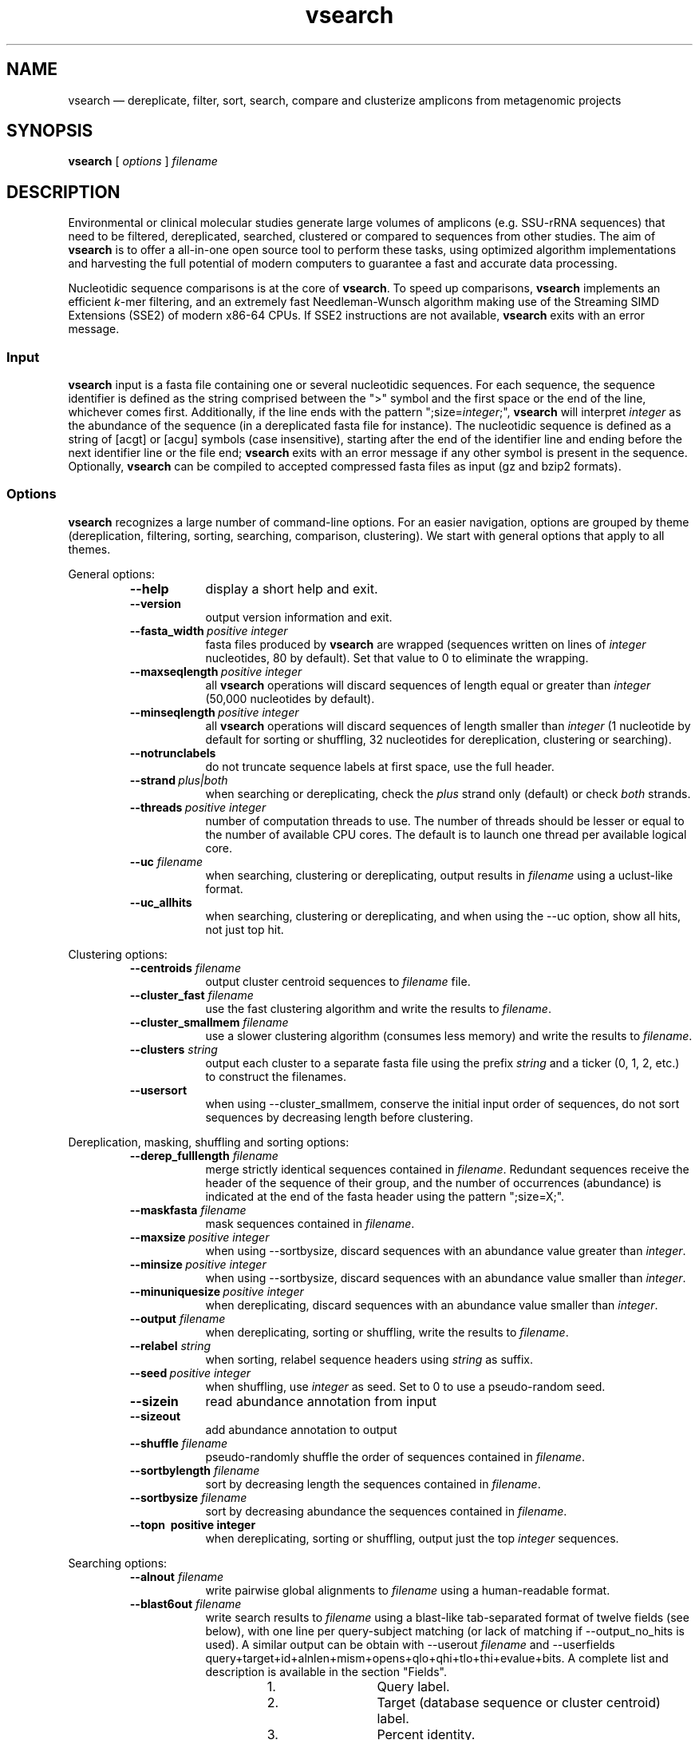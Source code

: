 .\" ============================================================================
.TH vsearch 1 "October 17, 2014" "version 0.0.15" "USER COMMANDS"
.\" ============================================================================
.SH NAME
vsearch \(em dereplicate, filter, sort, search, compare and clusterize
amplicons from metagenomic projects
.\" ============================================================================
.SH SYNOPSIS
.B vsearch
[
.I options
]
.I filename
.\" ============================================================================
.SH DESCRIPTION
Environmental or clinical molecular studies generate large volumes of
amplicons (e.g. SSU-rRNA sequences) that need to be filtered,
dereplicated, searched, clustered or compared to sequences from other
studies. The aim of \fBvsearch\fR is to offer a all-in-one open source
tool to perform these tasks, using optimized algorithm implementations
and harvesting the full potential of modern computers to guarantee a
fast and accurate data processing.
.PP
Nucleotidic sequence comparisons is at the core of \fBvsearch\fR. To
speed up comparisons, \fBvsearch\fR implements an efficient
\fIk\fR-mer filtering, and an extremely fast Needleman-Wunsch
algorithm making use of the Streaming SIMD Extensions (SSE2) of modern
x86-64 CPUs. If SSE2 instructions are not available, \fBvsearch\fR
exits with an error message.
.\" ----------------------------------------------------------------------------
.SS Input
\fBvsearch\fR input is a fasta file containing one or several
nucleotidic sequences. For each sequence, the sequence identifier is
defined as the string comprised between the ">" symbol and the first
space or the end of the line, whichever comes first. Additionally, if
the line ends with the pattern ";size=\fIinteger\fR;", \fBvsearch\fR
will interpret \fIinteger\fR as the abundance of the sequence (in a
dereplicated fasta file for instance). The nucleotidic sequence is
defined as a string of [acgt] or [acgu] symbols (case insensitive),
starting after the end of the identifier line and ending before the
next identifier line or the file end; \fBvsearch\fR exits with an
error message if any other symbol is present in the
sequence. Optionally, \fBvsearch\fR can be compiled to accepted
compressed fasta files as input (gz and bzip2 formats).
.\" ----------------------------------------------------------------------------
.SS Options
\fBvsearch\fR recognizes a large number of command-line options. For
an easier navigation, options are grouped by theme (dereplication,
filtering, sorting, searching, comparison, clustering). We start with
general options that apply to all themes.
.PP
General options:
.RS
.TP 9
.B --help
display a short help and exit.
.TP
.B --version
output version information and exit.
.TP
.BI --fasta_width\~ "positive integer"
fasta files produced by \fBvsearch\fR are wrapped (sequences written
on lines of \fIinteger\fR nucleotides, 80 by default). Set that value
to 0 to eliminate the wrapping.
.TP
.BI --maxseqlength\~ "positive integer"
all \fBvsearch\fR operations will discard sequences of length equal or
greater than \fIinteger\fR (50,000 nucleotides by default).
.TP
.BI --minseqlength\~ "positive integer"
all \fBvsearch\fR operations will discard sequences of length smaller
than \fIinteger\fR (1 nucleotide by default for sorting or shuffling,
32 nucleotides for dereplication, clustering or searching).
.TP
.B --notrunclabels
do not truncate sequence labels at first space, use the full header.
.TP
.BI --strand\~ "plus|both"
when searching or dereplicating, check the \fIplus\fR strand only
(default) or check \fIboth\fR strands.
.TP
.BI --threads\~ "positive integer"
number of computation threads to use. The number of threads should be
lesser or equal to the number of available CPU cores. The default is to 
launch one thread per available logical core.
.TP
.BI --uc \0filename
when searching, clustering or dereplicating, output results in
\fIfilename\fR using a uclust-like format.
.TP
.B --uc_allhits
when searching, clustering or dereplicating, and when using the --uc
option, show all hits, not just top hit.
.RE

.\" ----------------------------------------------------------------------------
Clustering options:
.RS
.TP 9
.BI --centroids \0filename
output cluster centroid sequences to \fIfilename\fR file.
.TP
.BI --cluster_fast \0filename
use the fast clustering algorithm and write the results to
\fIfilename\fR.
.TP
.BI --cluster_smallmem \0filename
use a slower clustering algorithm (consumes less memory) and write the
results to \fIfilename\fR.
.TP
.BI --clusters \0string
output each cluster to a separate fasta file using the prefix
\fIstring\fR and a ticker (0, 1, 2, etc.) to construct the filenames.
.TP
.\" .BI --consout \0filename
.\" output cluster consensus sequences to \fIfilename\fR. For each
.\" cluster, a multiple alignment is computed, and a consensus sequence is
.\" constructed by taking the majority symbol (nucleotide or gap) from
.\" each column of the alignment. Columns containing a majority of gaps
.\" are skipped, except for terminal gaps. Use --construncate to take
.\" terminal gaps into account.
.\" .TP
.\" .B --construncate
.\" when using the --consout option to build consensus sequences, do not
.\" ignore terminal gaps. That option skips terminal columns if they
.\" contain a majority of gaps, yielding shorter consensus sequences than
.\" when using --consout alone.
.\" .TP
.\" .BI --msaout \0filename
.\" output multiple sequence alignments of each cluster to \fIfilename\fR.
.\" .TP
.B --usersort
when using --cluster_smallmem, conserve the initial input order of
sequences, do not sort sequences by decreasing length before
clustering.
.RE

.\" ----------------------------------------------------------------------------
Dereplication, masking, shuffling and sorting options:
.RS
.TP 9
.BI --derep_fulllength \0filename
merge strictly identical sequences contained in
\fIfilename\fR. Redundant sequences receive the header of the sequence
of their group, and the number of occurrences (abundance) is indicated
at the end of the fasta header using the pattern ";size=X;".
.TP
.BI --maskfasta \0filename
mask sequences contained in \fIfilename\fR.
.TP
.BI --maxsize\~ "positive integer"
when using --sortbysize, discard sequences with an abundance value
greater than \fIinteger\fR.
.TP
.BI --minsize\~ "positive integer"
when using --sortbysize, discard sequences with an abundance value
smaller than \fIinteger\fR.
.TP
.BI --minuniquesize\~ "positive integer"
when dereplicating, discard sequences with an abundance value
smaller than \fIinteger\fR.
.TP
.BI --output \0filename
when dereplicating, sorting or shuffling, write the results to
\fIfilename\fR.
.TP
.BI --relabel \0string
when sorting, relabel sequence headers using \fIstring\fR as suffix.
.TP
.BI --seed\~ "positive integer"
when shuffling, use \fIinteger\fR as seed. Set to 0 to use a
pseudo-random seed.
.TP
.B --sizein
read abundance annotation from input
.TP
.B --sizeout
add abundance annotation to output
.TP
.BI --shuffle \0filename
pseudo-randomly shuffle the order of sequences contained in
\fIfilename\fR.
.TP
.BI --sortbylength \0filename
sort by decreasing length the sequences contained in \fIfilename\fR.
.TP
.BI --sortbysize \0filename
sort by decreasing abundance the sequences contained in \fIfilename\fR.
.TP
.B --topn\~ "positive integer"
when dereplicating, sorting or shuffling, output just the top
\fIinteger\fR sequences.
.RE

.\" ----------------------------------------------------------------------------
Searching options:
.RS
.TP 9
.BI --alnout \0filename
write pairwise global alignments to \fIfilename\fR using a
human-readable format.
.TP
.BI --blast6out \0filename
write search results to \fIfilename\fR using a blast-like
tab-separated format of twelve fields (see below), with one line per
query-subject matching (or lack of matching if --output_no_hits is
used). A similar output can be obtain with --userout \fIfilename\fR
and --userfields
query+target+id+alnlen+mism+opens+qlo+qhi+tlo+thi+evalue+bits. A
complete list and description is available in the section "Fields".
.RS
.RS
.nr step 1 1
.IP \n[step]. 12
Query label.
.IP \n+[step].
Target (database sequence or cluster centroid) label.
.IP \n+[step].
Percent identity.
.IP \n+[step].
Alignment length.
.IP \n+[step].
Number of mismatches.
.IP \n+[step].
Number of gap opens.
.IP \n+[step].
1-based position of start in query.
.IP \n+[step].
1-based position of end in query.
.IP \n+[step].
1-based position of start in target.
.IP \n+[step].
1-based position of end in target.
.IP \n+[step].
E-value  (not computed for nucleotidic alignments).
.IP \n+[step].
Bit score (not computed for nucleotidic alignments).
.RE
.RE
.TP
.BI --db \0filename
compare query sequences to the fasta-formatted subject sequences
contained in \fIfilename\fR, using global pairwise alignment.
.TP
.BI --dbmask\~ "none|dust|soft"
mask simple repeats and low-complexity regions in subject database
sequences using the \fIdust\fR or the \fIsoft\fR algorithms, or do not
mask (\fInone\fR). The default is to mask using \fIdust\fR.
.TP
.BI --dbmatched \0filename
write database subject sequences matching at least one query sequence
to \fIfilename\fR, in fasta format.
.TP
.BI --dbnotmatched \0filename
write database subject sequences not matching query sequences to
\fIfilename\fR, in fasta format.
.TP
.BI --fastapairs \0filename
write pairwise alignments of query and subject sequences to
\fIfilename\fR, in fasta format.
.TP
.B --fulldp
dummy option. To maximize search sensitivity, vsearch uses a 8-way
SIMD vectorized full dynamic programming algorithm (Needleman-Wunsch),
whether or not --fulldp is specified.
.TP
.BI --gapext \0string
penalties for gap extension (2I/1E)
.TP
.BI --gapopen \0string
penalties for gap opening (20I/2E)
.TP
.B --hardmask
mask low-complexity regions by replacing them with Ns instead of
setting them to lower case.
.TP
.BI --id \0real
reject the sequence match if the pairwise identity is lower than
\fIreal\fR (value ranging from 0.0 to 1.0 included). \fB(what is the
formula?)\fR
.TP
.BI --idprefix\~ "positive integer"
reject the subject sequence if the first \fIinteger\fR nucleotides do
not match the query sequence.
.TP
.BI --idsuffix\~ "positive integer"
reject the subject sequence if the last \fIinteger\fR nucleotides do
not match the query sequence.
.TP
.B --leftjust
reject the subject sequence if the alignment begins with gaps.
.TP
.BI --match\~ "integer"
score assigned to a match (i.e. identical nucleotides) in the pairwise
alignment. The default value is 2.
.TP
.BI --matched \0filename
write query sequences matching database subject sequences to
\fIfilename\fR, in fasta format.
.TP
.BI --maxaccepts\~ "positive integer"
maximum number of hits to accept before stopping the search. The
default value is 1. That option works in pair with maxrejects. The
search process sorts subject sequences by decreasing number of kmers
they have in common with the query sequence, using that information as
a proxy for sequence similarity. If the first subject sequence passes
the acceptation criteria, it is accepted as best hit and the search
process stops for that query. If maxaccepts is set to a higher value,
more hits are accepted. If maxaccepts and maxrejects are both set to
0, the complete database is searched.
.TP
.BI --maxdiffs\~ "positive integer"
reject the subject sequence if the alignment contains at least
\fIinteger\fR substitutions, insertions or deletions.
.TP
.BI --maxgaps\~ "positive integer"
reject the subject sequence if the alignment contains at least
\fIinteger\fR insertions or deletions.
.TP
.BI --maxhits\~ "positive integer"
maximum number of hits to show once the search is terminated (hits are
sorted by decreasing identity). The default value is 1. Set to 0 to
ignore the option.
.TP
.BI --maxid \0real
reject the subject sequence if its percentage of identity with the
query is equal or greater than \fIreal\fR.
.TP
.BI --maxqsize\~ "positive integer"
reject query sequences with an abundance equal or greater than
\fIinteger\fR.
.TP
.BI --maxqt \0real
reject if the query/subject length ratio is equal or greater than
\fIreal\fR.
.TP
.BI --maxrejects\~ "positive integer"
maximum number of non-matching subject sequences to consider before
stopping the search. The default value is 32. That option works in
pair with maxaccepts. The search process sorts subject sequences by
decreasing number of kmers they have in common with the query
sequence, using that information as a proxy for sequence
similarity. If none of the first 32 subject sequences pass the
acceptation criteria, the search process stops for that query (no
hit). If maxrejects is set to a higher value, more subject sequences
are considered. If maxaccepts and maxrejects are both set to 0, the
complete database is searched.
.TP
.BI --maxsizeratio \0real
reject if the query/subject abundance ratio is equal or greater than
\fIreal\fR.
.TP
.BI --maxsl \0real
reject if the shorter/longer length ratio is equal or greater than
\fIreal\fR.
.TP
.BI --maxsubs\~ "positive integer"
reject the subject sequence if the alignment contains at least
\fIinteger\fR substitutions.
.TP
.BI --mid \0real
reject the subject sequence if its percentage of identity with the
query is lower than \fIreal\fR (ignoring gaps).
.TP
.BI --mincols\~ "positive integer"
reject the subject sequence if the alignment length is shorter than
\fIinteger\fR.
.TP
.BI --minqt \0real
reject if the query/subject length ratio is lower than \fIreal\fR.
.TP
.BI --minsizeratio \0real
reject if the query/subject abundance ratio is lower than \fIreal\fR.
.TP
.BI --minsl \0real
reject if the shorter/longer length ratio is lower than \fIreal\fR.
.TP
.BI --mintsize\~ "positive integer"
reject subject sequences with an abundance lower than \fIinteger\fR.
.TP
.BI --mismatch\~ "integer"
score assigned to a mismatch (i.e. different nucleotides) in the
pairwise alignment. The default value is -4.
.TP
.BI --notmatched \0filename
write query sequences not matching database subject sequences to
\fIfilename\fR, in fasta format.
.TP
.B --output_no_hits
write both matching and non-matching queries to output files
(--alnout, --blast6out, and --userout. Output files --uc and
--uc_allhits always feature non-matching queries). Non-matching
queries are labelled "no hit" in --alnout files \fB(to be
verified)\fR.
.TP
.BI --qmask\~ "none|dust|soft"
mask simple repeats and low-complexity regions in query sequences
using the \fIdust\fR or the \fIsoft\fR algorithms, or do not mask
(\fInone\fR). The default is to mask using \fIdust\fR.
.TP
.BI --query_cov \0real
reject if the fraction of the query aligned to the subject sequence is
lower than \fIreal\fR.
.TP
.B --rightjust
reject the subject sequence if the alignment ends with gaps.
.TP
.BI --rowlen\~ "positive integer"
width of alignment lines in alnout output. The default value is
64. Set that value to 0 to eliminate the wrapping.
.TP
.B --self
reject the alignment if the query and subject labels are identical.
.TP
.B --selfid
reject the alignment if the query and subject sequences are identical.
.TP
.BI --target_cov \0real
reject if the fraction of the subject sequence aligned to the query
sequence is lower than \fIreal\fR.
.TP
.B --top_hits_only
output only the hits with the highest percentage of identity with the
query.
.TP
.BI --userfields \0string
when using --userout, select and order the fields written to the
output file. See the next section for a complete list of fields.
.TP
.BI --userout \0filename
write user-defined tab-separated output to \fIfilename\fR. See
"userfields".
.TP
.BI --vsearch_global \0filename
\fIfilename\fR of queries for global alignment search.
.TP
.BI --weak_id \0real
show hits with percentage of identity of at least \fIreal\fR, without
terminating the search. A normal search stops as soon as enough hits
are found (as defined by --maxaccepts, --maxrejects, and --id). As
--weak_id reports weak hits that are not deduced from --maxaccepts,
high --id values can be used, hence preserving both speed and
sensitivity. Logically, \fIreal\fR must be smaller than the value
indicated by --id.
.TP
.BI --wordlength\~ "positive integer"
length of words (i.e. \fIk\fRmers) for database index. The default
value is 8.
.RE

.\" ----------------------------------------------------------------------------
Fields:
.RS
.TP 9
.B aln
Print a string of M (match), D (delete, i.e. a gap in the query) and I
(insert, i.e. a gap in the target) representing the pairwise
alignment. Empty field if there is no alignment.
.TP
.B alnlen
Print the length of the query-target alignment (number of
columns). The field is set to 0 if there is no alignment.
.TP
.B bits
Bit score (not computed for nucleotidic alignments). Always set to 0.
.TP
.B caln
Compact representation of the pairwise alignment using the CIGAR
format (Compact Idiosyncratic Gapped Alignment Report): M (match), D
(deletion) and I (insertion).
.TP
.B evalue
E-value (not computed for nucleotidic alignments). Always set to 0.
.TP
.B exts
Number of columns containing a gap extension (zero or positive integer
value).
.TP
.B gaps
Number of columns containing a gap (zero or positive integer value).
.TP
.B id
Percentage of identity (real value ranging from 0.0 to
100.0). \fB(what is the formula?)\fR.
.TP
.B ids
Number of columns containing identical nucleotides (zero or positive
integer value).
.TP
.B mism
Number of columns containing different nucleotides (zero or positive
integer value).
.TP
.B opens
Number of columns containing a gap opening (zero or positive integer
value).
.TP
.B pairs
Number of columns containing only nucleotides. That value corresponds
to the length of the alignment minus the gap-containing columns (zero
or positive integer value).
.TP
.B pctgaps
Number of columns containing gaps expressed as a percentage of the
alignment length (real value ranging from 0.0 to 100.0).
.TP
.B pctpv
Percentage of positive columns. When working with nucleotidic
sequences, this is equivalent to the percentage of matches (real value
ranging from 0.0 to 100.0).
.TP
.B pv
Number of positive columns. When working with nucleotidic sequences,
this is equivalent to the number of matches (zero or positive integer
value).
.TP
.B qcov
Fraction of the query sequence that is aligned with the target
sequence (real value ranging from 0.0 to 100.0). \fB(what is the
formula?)\fR.
.TP
.B qframe
Query frame (-3 to +3). That field only concerns coding sequences and
is not computed by vsearch. Always set to +0.
.TP
.B qhi
First nucleotide of the query aligned with the target. Nucleotide
numbering starts from 1. The field is set to 0 if there is no
alignment.
.TP
.B ql
Query sequence length.
.TP
.B qlo
Last nucleotide of the query aligned with the target. Nucleotide
numbering starts from 1. The field is set to 0 if there is no
alignment.
.TP
.B qrow
Print the sequence of the query segment as seen in the pairwise
alignment (i.e. with gap insertions if need be). Empty field if there
is no alignment.
.TP
.B qs
Query segment length. Always equal to query sequence length.
.TP
.B qstrand
Query strand orientation (+ or - for nucleotidic sequences).
.TP
.B query
Query label.
.TP
.B raw
Raw score (not computed for nucleotidic alignments). Always set to 0.
.TP
.B target
Target label.
.TP
.B tcov
Fraction of the target sequence that is aligned with the query
sequence (real value ranging from 0.0 to 100.0). \fB(what is the
formula?)\fR.
.TP
.B tframe
Target frame (-3 to +3). That field only concerns coding sequences and
is not computed by vsearch. Always set to +0.
.TP
.B thi
Last nucleotide of the target aligned with the query. Nucleotide
numbering starts from 1. The field is set to 0 if there is no
alignment.
.TP
.B tl
Target sequence length.
.TP
.B tlo
First nucleotide of the target aligned with the query. Nucleotide
numbering starts from 1. The field is set to 0 if there is no
alignment.
.TP
.B trow
Print the sequence of the target segment as seen in the pairwise
alignment (i.e. with gap insertions if need be). Empty field if there
is no alignment.
.TP
.B ts
Target segment length. Always equal to target sequence length.
.TP
.B tstrand
Target strand orientation (+ or - for nucleotidic sequences). Always
set to +, so reverse strand matches have tstrand + and qstrand -.
.RE

.\" ============================================================================
.SH DELIBERATE CHANGES
If you are a usearch user, our objective is to make you feel at
home. That's why vsearch was designed to behave like usearch, to some
extend. Like any complex software, usearch is not free from quirks and
inconsistencies. We decided not to reproduce some of them, and for
complete transparency, to document here the deliberate changes we
made.

During a search with usearch, when using the options --blast6out and
--output_no_hits, for queries with no match the number of fields
reported is 13, where it should be 12. vsearch outputs 12 fields.

.\" ============================================================================
.SH EXAMPLES
(in progress)

Search queries in a reference database, with a 80%-similarity threshold:

.RS
\fBvsearch\fR --vsearch_global \fIqueries.fas\fR --db \fIreferences.fas\fR --alnout \fIresults.aln\fR --id 0.8

.RE
search a sequence dataset against itself (ignore self hits), get all
matches with at least 60% identity, and collect results in a
blast-like tab-separated format:

.RS
\fBvsearch\fR --vsearch_global \fIqueries.fas\fR --db \fIqueries.fas\fR --id 0.6 --alnout \fIresults.aln\fR --self --blast6out \fIresults.blast6\fR --maxaccepts 0 --maxrejects 0

.RE
clusterize with a 97% similarity threshold, collect cluster centroids,
and write cluster descriptions using a uclust-like format:

.RS
\fBvsearch\fR --cluster_fast \fIqueries.fas\fR --id 0.97 --centroids \fIcentroids.fas\fR --uc \fIclusters.uc\fR

.RE
.\" .B vsearch
.\" -t 4 -o
.\" .I myfile.vsearchs myfile.fasta
.\" .br
.\" Divide the data set \fImyfile.fasta\fR into vsearchs with the finest
.\" resolution possible (1 difference) using 4 computation threads, and
.\" write the results in the file \fImyfile.vsearchs\fR.
.\" .PP
.\" zcat file.fas.gz | \fBvsearch\fR | awk "{print NF}" | sort -n | uniq -c
.\" .br
.\" Use vsearch in a pipeline to read a compressed fasta file and to get its
.\" vsearch size profile (with default parameters).
.\" ============================================================================
.SH LIMITATIONS
\fBvsearch\fR does not yet perform chimera detection.
.\" ============================================================================
.SH AUTHORS
Implementation by Torbjørn Rognes and Tomas Flouri, documentation by Frédéric Mahé, .
.\" ============================================================================
.SH REPORTING BUGS
Submit suggestions and bug-reports at
<https://github.com/torognes/vsearch/issues>, send a pull request on
<https://github.com/torognes/vsearch>, or compose a friendly or
curmudgeont e-mail to Torbjørn Rognes <torognes@ifi.uio.no>.
.\" ============================================================================
.SH AVAILABILITY
The software is available from <https://github.com/torognes/vsearch>
.\" ============================================================================
.SH COPYRIGHT
Copyright (C) 2014 Torbjørn Rognes et al.
.PP
This program is free software: you can redistribute it and/or modify
it under the terms of the GNU Affero General Public License as
published by the Free Software Foundation, either version 3 of the
License, or any later version.
.PP
This program is distributed in the hope that it will be useful, but
WITHOUT ANY WARRANTY; without even the implied warranty of
MERCHANTABILITY or FITNESS FOR A PARTICULAR PURPOSE. See the GNU
Affero General Public License for more details.
.PP
You should have received a copy of the GNU Affero General Public
License along with this program.  If not, see
<http://www.gnu.org/licenses/>.
.PP
\fBvsearch\fR includes code from Google's CityHash project by Geoff
Pike and Jyrki Alakuijala, providing some excellent hash functions
available under a MIT license.
.PP
\fBvsearch\fR includes code derived from Tatusov and Lipman's DUST
program that is in the public domain.
.PP
\fBvsearch\fR binaries may include code from the zlib library
copyright Jean-loup Gailly and Mark Adler.
.PP
\fBvsearch\fR binaries may include code from the bzip2 library
copyright Julian R. Seward.
.\" ============================================================================
.SH SEE ALSO
\fBswipe\fR, an extremely fast Smith-Waterman database search tool by
Torbjørn Rognes (available from <https://github.com/torognes/swipe>).
.\" ============================================================================
.SH VERSION HISTORY
New features and important modifications of \fBvsearch\fR (short lived
or minor bug releases are not mentioned):
.RS
.TP
.BR v1.0\~ "released November 1st, 2014"
First public release
.LP
.\" ============================================================================
.\" NOTES
.\" visualize and output to pdf
.\" man -l vsearch.1
.\" man -t ./doc/vsearch.1 | ps2pdf - > ./doc/vsearch_manual.pdf
.\"
.\" INSTALL (sysadmin)
.\" gzip -c vsearch.1 > vsearch.1.gz
.\" mv vsearch.1.gz /usr/share/man/man1/

